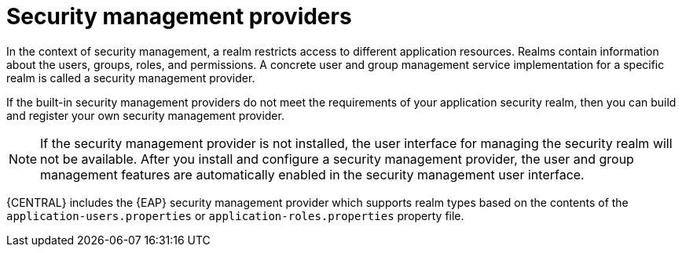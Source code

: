 [id='business-central-security-management-provider-con_{context}']

= Security management providers

In the context of security management, a realm restricts access to different application resources. Realms contain information about the users, groups, roles, and permissions. A concrete user and group management service implementation for a specific realm is called a security management provider.

If the built-in security management providers do not meet the requirements of your application security realm, then you can build and register your own security management provider.

NOTE: If the security management provider is not installed, the user interface for managing the security realm will not be available. After you install and configure a security management provider, the user and group management features are automatically enabled in the security management user interface.

{CENTRAL} includes the {EAP} security management provider which supports realm types based on the contents of the `application-users.properties` or `application-roles.properties` property file.
